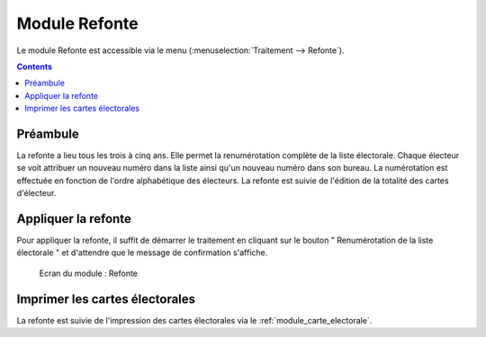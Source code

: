 ##############
Module Refonte
##############

Le module Refonte est accessible via le menu
(:menuselection:`Traitement --> Refonte`).

.. image:: a_module_refonte_menu.png

.. contents::


Préambule
=========

La refonte a lieu tous les trois à cinq ans. Elle permet la renumérotation
complète de la liste électorale. Chaque électeur se voit attribuer un nouveau
numéro dans la liste ainsi qu'un nouveau numéro dans son bureau. La
numérotation est effectuée en fonction de l'ordre alphabétique des électeurs.
La refonte est suivie de l'édition de la totalité des cartes d'électeur.


Appliquer la refonte
====================

Pour appliquer la refonte, il suffit de démarrer le traitement en cliquant
sur le bouton " Renumérotation de la liste électorale " et d'attendre que le
message de confirmation s'affiche.

.. figure:: a_module_refonte.png

    Ecran du module : Refonte


Imprimer les cartes électorales
===============================

La refonte est suivie de l'impression des cartes électorales via le :ref:`module_carte_electorale`.

